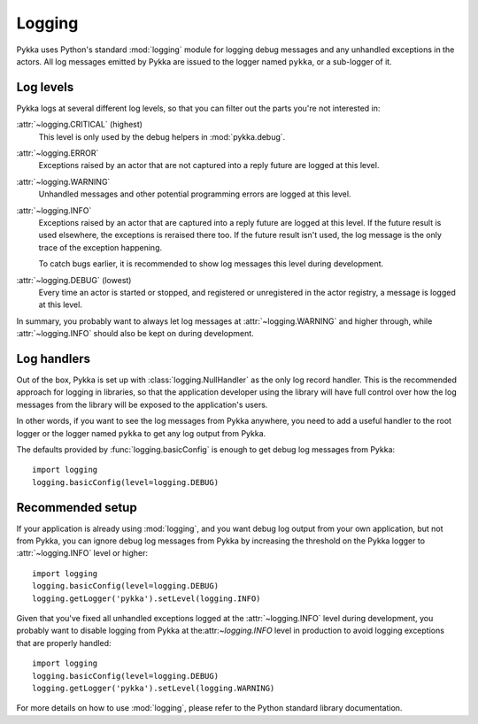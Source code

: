 .. _logging:

=======
Logging
=======

Pykka uses Python's standard :mod:`logging` module for logging debug messages
and any unhandled exceptions in the actors. All log messages emitted by Pykka
are issued to the logger named ``pykka``, or a sub-logger of it.

Log levels
==========

Pykka logs at several different log levels, so that you can filter out the
parts you're not interested in:

:attr:`~logging.CRITICAL` (highest)
    This level is only used by the debug helpers in :mod:`pykka.debug`.

:attr:`~logging.ERROR`
    Exceptions raised by an actor that are not captured into a reply future
    are logged at this level.

:attr:`~logging.WARNING`
    Unhandled messages and other potential programming errors are logged at
    this level.

:attr:`~logging.INFO`
    Exceptions raised by an actor that are captured into a reply future
    are logged at this level. If the future result is used elsewhere, the
    exceptions is reraised there too. If the future result isn't used, the log
    message is the only trace of the exception happening.

    To catch bugs earlier, it is recommended to show log messages this level
    during development.

:attr:`~logging.DEBUG` (lowest)
    Every time an actor is started or stopped, and
    registered or unregistered in the actor registry, a message is logged at
    this level.

In summary, you probably want to always let log messages at
:attr:`~logging.WARNING` and higher through, while :attr:`~logging.INFO`
should also be kept on during development.

Log handlers
============

Out of the box, Pykka is set up with :class:`logging.NullHandler` as the only
log record handler. This is the recommended approach for logging in
libraries, so that the application developer using the library will have full
control over how the log messages from the library will be exposed to the
application's users.

In other words, if you want to see the log messages from Pykka anywhere, you
need to add a useful handler to the root logger or the logger named ``pykka``
to get any log output from Pykka.

The defaults provided by :func:`logging.basicConfig` is enough to get debug
log messages from Pykka::

    import logging
    logging.basicConfig(level=logging.DEBUG)

Recommended setup
=================

If your application is already using :mod:`logging`, and you want debug log
output from your own application, but not from Pykka, you can ignore debug log
messages from Pykka by increasing the threshold on the Pykka logger to
:attr:`~logging.INFO` level or higher::

    import logging
    logging.basicConfig(level=logging.DEBUG)
    logging.getLogger('pykka').setLevel(logging.INFO)

Given that you've fixed all unhandled exceptions logged at the
:attr:`~logging.INFO` level during development, you probably want to disable
logging from Pykka at the:attr:`~logging.INFO` level in production to avoid
logging exceptions that are properly handled::

    import logging
    logging.basicConfig(level=logging.DEBUG)
    logging.getLogger('pykka').setLevel(logging.WARNING)

For more details on how to use :mod:`logging`, please refer to the Python
standard library documentation.
